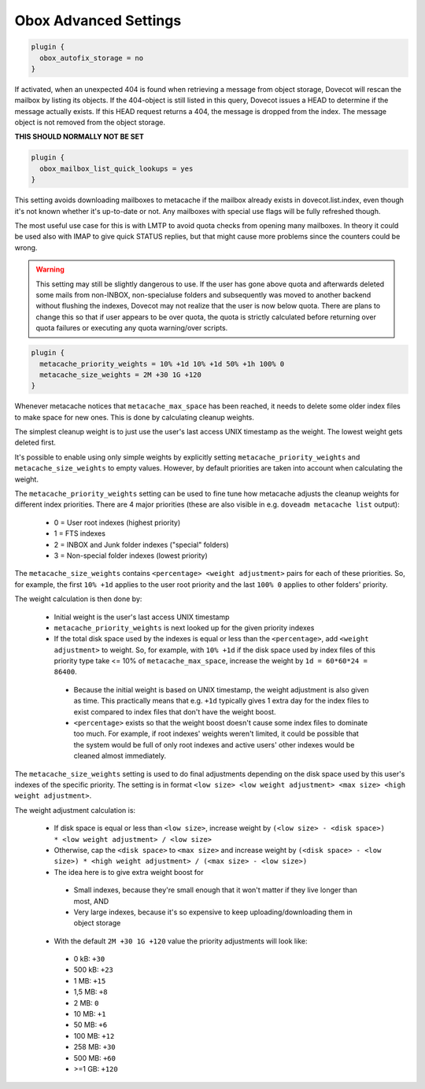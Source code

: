 .. _obox_settings_advanced:

======================
Obox Advanced Settings
======================

.. code-block:: none

   plugin {
     obox_autofix_storage = no
   }

If activated, when an unexpected 404 is found when retrieving a message from
object storage, Dovecot will rescan the mailbox by listing its objects. If
the 404-object is still listed in this query, Dovecot issues a HEAD to
determine if the message actually exists. If this HEAD request returns a 404,
the message is dropped from the index. The message object is not removed from
the object storage.

**THIS SHOULD NORMALLY NOT BE SET**

.. code-block:: none

   plugin {
     obox_mailbox_list_quick_lookups = yes
   }

This setting avoids downloading mailboxes to metacache if the mailbox already
exists in dovecot.list.index, even though it's not known whether it's
up-to-date or not. Any mailboxes with special use flags will be fully
refreshed though.

The most useful use case for this is with LMTP to avoid quota checks from
opening many mailboxes. In theory it could be used also with IMAP to give
quick STATUS replies, but that might cause more problems since the counters
could be wrong.

.. Warning:: This setting may still be slightly dangerous to use. If the
             user has gone above quota and afterwards deleted some mails from
             non-INBOX, non-specialuse folders and subsequently was moved to
             another backend without flushing the indexes, Dovecot may not
             realize that the user is now below quota. There are plans to
             change this so that if user appears to be over quota, the quota
             is strictly calculated before returning over quota failures or
             executing any quota warning/over scripts.

.. code-block:: none

   plugin {
     metacache_priority_weights = 10% +1d 10% +1d 50% +1h 100% 0
     metacache_size_weights = 2M +30 1G +120
   }

Whenever metacache notices that ``metacache_max_space`` has been reached, it
needs to delete some older index files to make space for new ones. This is
done by calculating cleanup weights.

The simplest cleanup weight is to just use the user's last access UNIX
timestamp as the weight. The lowest weight gets deleted first.

It's possible to enable using only simple weights by explicitly setting
``metacache_priority_weights`` and ``metacache_size_weights`` to empty
values. However, by default priorities are taken into account when calculating
the weight.

The ``metacache_priority_weights`` setting can be used to fine tune how
metacache adjusts the cleanup weights for different index priorities. There
are 4 major priorities (these are also visible in e.g. ``doveadm metacache
list`` output):

 * 0 = User root indexes (highest priority)
 * 1 = FTS indexes
 * 2 = INBOX and \Junk folder indexes ("special" folders)
 * 3 = Non-special folder indexes (lowest priority)

The ``metacache_size_weights`` contains ``<percentage> <weight adjustment>``
pairs for each of these priorities. So, for example, the first ``10% +1d``
applies to the user root priority and the last ``100% 0`` applies to other
folders' priority.

The weight calculation is then done by:

 * Initial weight is the user's last access UNIX timestamp
 * ``metacache_priority_weights`` is next looked up for the given priority
   indexes
 * If the total disk space used by the indexes is equal or less than the
   ``<percentage>``, add ``<weight adjustment>`` to weight. So, for example,
   with ``10% +1d`` if the disk space used by index files of this priority
   type take <= 10% of ``metacache_max_space``, increase the weight by
   ``1d = 60*60*24 = 86400``.

  * Because the initial weight is based on UNIX timestamp, the weight
    adjustment is also given as time. This practically means that e.g.
    ``+1d`` typically gives 1 extra day for the index files to exist
    compared to index files that don't have the weight boost.
  * ``<percentage>`` exists so that the weight boost doesn't cause some
    index files to dominate too much. For example, if root indexes' weights
    weren't limited, it could be possible that the system would be full of
    only root indexes and active users' other indexes would be cleaned
    almost immediately.

The ``metacache_size_weights`` setting is used to do final adjustments
depending on the disk space used by this user's indexes of the specific
priority. The setting is in format
``<low size> <low weight adjustment> <max size> <high weight adjustment>``.

The weight adjustment calculation is:

 * If disk space is equal or less than ``<low size>``, increase weight by
   ``(<low size> - <disk space>) * <low weight adjustment> / <low size>``
 * Otherwise, cap the ``<disk space>`` to ``<max size>`` and increase weight
   by ``(<disk space> - <low size>) * <high weight adjustment> / (<max size> - <low size>)``
 * The idea here is to give extra weight boost for

  * Small indexes, because they're small enough that it won't matter if they
    live longer than most, AND
  * Very large indexes, because it's so expensive to keep
    uploading/downloading them in object storage

 * With the default ``2M +30 1G +120`` value the priority adjustments will
   look like:

  * 0 kB: ``+30``
  * 500 kB: ``+23``
  * 1 MB: ``+15``
  * 1,5 MB: ``+8``
  * 2 MB: ``0``
  * 10 MB: ``+1``
  * 50 MB: ``+6``
  * 100 MB: ``+12``
  * 258 MB: ``+30``
  * 500 MB: ``+60``
  * >=1 GB: ``+120``
